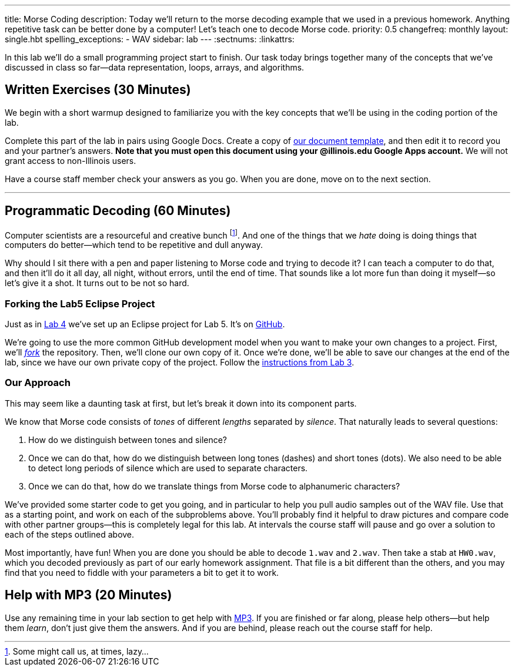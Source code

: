 ---
title: Morse Coding
description:
  Today we'll return to the morse decoding example that we used in a previous
  homework. Anything repetitive task can be better done by a computer! Let's
  teach one to decode Morse code.
priority: 0.5
changefreq: monthly
layout: single.hbt
spelling_exceptions:
  - WAV
sidebar: lab
---
:sectnums:
:linkattrs:

[.lead]
//
In this lab we'll do a small programming project start to finish.
//
Our task today brings together many of the concepts that we've discussed in
class so far&mdash;data representation, loops, arrays, and algorithms.

[[exercises]]
== Written Exercises [.text-muted]#(30 Minutes)#

[.lead]
//
We begin with a short warmup designed to familiarize you with the key concepts
that we'll be using in the coding portion of the lab.

Complete this part of the lab in pairs using Google Docs.
//
Create a copy of https://goo.gl/MsVHR5[our document template], and then edit it
to record you and your partner's answers.
//
**Note that you must open this document using your @illinois.edu Google Apps
account.**
//
We will not grant access to non-Illinois users.

Have a course staff member check your answers as you go.
//
When you are done, move on to the next section.

'''

[[decoding]]
== Programmatic Decoding [.text-muted]#(60 Minutes)#

[.lead]
//
Computer scientists are a resourceful and creative bunch footnote:[Some might
call us, at times, lazy...].
//
And one of the things that we _hate_ doing is doing things that computers do
better&mdash;which tend to be repetitive and dull anyway.

Why should I sit there with a pen and paper listening to Morse code and trying
to decode it?
//
I can teach a computer to do that, and then it'll do it all day, all night,
without errors, until the end of time.
//
That sounds like a lot more fun than doing it myself&mdash;so let's give it a
shot.
//
It turns out to be not so hard.

=== Forking the Lab5 Eclipse Project

Just as in link:/lab/4/[Lab 4] we've set up an Eclipse project for Lab 5.
//
It's on
//
https://github.com/cs125-illinois/Lab5[GitHub].

We're going to use the more common GitHub development model when you want to
make your own changes to a project.
//
First, we'll https://help.github.com/articles/fork-a-repo/[_fork_] the
repository.
//
Then, we'll clone our own copy of it.
//
Once we're done, we'll be able to save our changes at the end of the lab, since
we have our own private copy of the project.
//
Follow the link:/lab/3/#forking[instructions from Lab 3].

[[approach]]
=== Our Approach

[.lead]
//
This may seem like a daunting task at first, but let's break it down into its
component parts.

We know that Morse code consists of _tones_ of different _lengths_ separated by
_silence_.
//
That naturally leads to several questions:

. How do we distinguish between tones and silence?
//
. Once we can do that, how do we distinguish between long tones (dashes) and
short tones (dots). We also need to be able to detect long periods of silence
which are used to separate characters.
//
. Once we can do that, how do we translate things from Morse code to
alphanumeric characters?

We've provided some starter code to get you going, and in particular to help you
pull audio samples out of the WAV file.
//
Use that as a starting point, and work on each of the subproblems above.
//
You'll probably find it helpful to draw pictures and compare code with other
partner groups&mdash;this is completely legal for this lab.
//
At intervals the course staff will pause and go over a solution to each of the
steps outlined above.

Most importantly, have fun!
//
When you are done you should be able to decode `1.wav` and `2.wav`.
//
Then take a stab at `HW0.wav`, which you decoded previously as part of our early
homework assignment.
//
That file is a bit different than the others, and you may find that you need to
fiddle with your parameters a bit to get it to work.

[[mp3]]
== Help with MP3 [.text-muted]#(20 Minutes)#

Use any remaining time in your lab section to get help with link:/MP/2/[MP3].
//
If you are finished or far along, please help others&mdash;but help them
_learn_, don't just give them the answers.
//
And if you are behind, please reach out the course staff for help.

// vim: ts=2:sw=2:et
